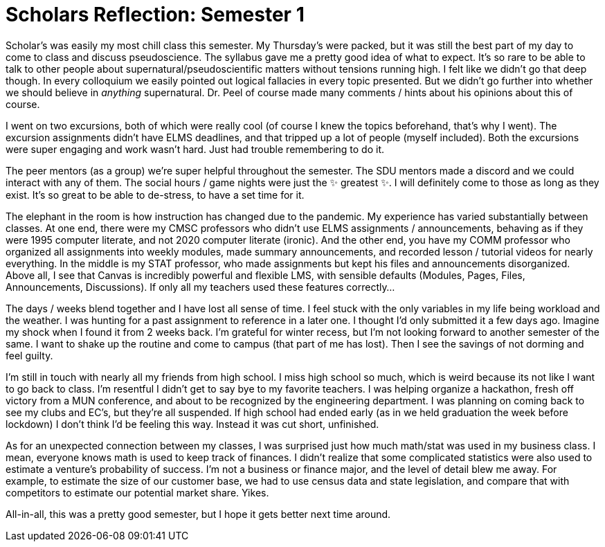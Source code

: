 = Scholars Reflection: Semester 1
:date: 2020-12-10
:tags: ["scholars"]

Scholar's was easily my most chill class this semester.
My Thursday's were packed, but it was still the best part of my day to come to class and discuss pseudoscience.
The syllabus gave me a pretty good idea of what to expect.
It's so rare to be able to talk to other people about supernatural/pseudoscientific matters without tensions running high.
I felt like we didn't go that deep though.
In every colloquium we easily pointed out logical fallacies in every topic presented.
But we didn't go further into whether we should believe in _anything_ supernatural.
Dr.
Peel of course made many comments / hints about his opinions about this of course.

I went on two excursions, both of which were really cool (of course I knew the topics beforehand, that's why I went).
The excursion assignments didn't have ELMS deadlines, and that tripped up a lot of people (myself included).
Both the excursions were super engaging and work wasn't hard.
Just had trouble remembering to do it.

The peer mentors (as a group) we're super helpful throughout the semester.
The SDU mentors made a discord and we could interact with any of them.
The social hours / game nights were just the ✨ greatest ✨.
I will definitely come to those as long as they exist.
It's so great to be able to de-stress, to have a set time for it.

The elephant in the room is how instruction has changed due to the pandemic.
My experience has varied substantially between classes.
At one end, there were my CMSC professors who didn't use ELMS assignments / announcements, behaving as if they were 1995 computer literate, and not 2020 computer literate (ironic).
And the other end, you have my COMM professor who organized all assignments into weekly modules, made summary announcements, and recorded lesson / tutorial videos for nearly everything.
In the middle is my STAT professor, who made assignments but kept his files and announcements disorganized.
Above all, I see that Canvas is incredibly powerful and flexible LMS, with sensible defaults (Modules, Pages, Files, Announcements, Discussions).
If only all my teachers used these features correctly...

The days / weeks blend together and I have lost all sense of time.
I feel stuck with the only variables in my life being workload and the weather.
I was hunting for a past assignment to reference in a later one.
I thought I'd only submitted it a few days ago.
Imagine my shock when I found it from 2 weeks back.
I'm grateful for winter recess, but I'm not looking forward to another semester of the same.
I want to shake up the routine and come to campus (that part of me has lost).
Then I see the savings of not dorming and feel guilty.

I'm still in touch with nearly all my friends from high school.
I miss high school so much, which is weird because its not like I want to go back to class.
I'm resentful I didn't get to say bye to my favorite teachers.
I was helping organize a hackathon, fresh off victory from a MUN conference, and about to be recognized by the engineering department.
I was planning on coming back to see my clubs and EC's, but they're all suspended.
If high school had ended early (as in we held graduation the week before lockdown) I don't think I'd be feeling this way.
Instead it was cut short, unfinished.

As for an unexpected connection between my classes, I was surprised just how much math/stat was used in my business class.
I mean, everyone knows math is used to keep track of finances.
I didn't realize that some complicated statistics were also used to estimate a venture's probability of success.
I'm not a business or finance major, and the level of detail blew me away.
For example, to estimate the size of our customer base, we had to use census data and state legislation, and compare that with competitors to estimate our potential market share.
Yikes.

All-in-all, this was a pretty good semester, but I hope it gets better next time around.
